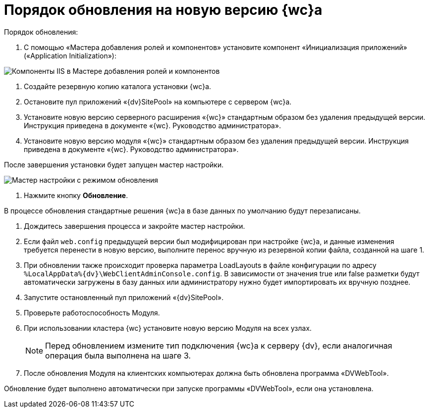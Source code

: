 = Порядок обновления на новую версию {wc}а

.Порядок обновления:

. С помощью «Мастера добавления ролей и компонентов» установите компонент «Инициализация приложений» («Application Initialization»):

image:applicationInitialization.png[Компоненты IIS в Мастере добавления ролей и компонентов]

. Создайте резервную копию каталога установки {wc}а.

. Остановите пул приложений «{dv}SitePool» на компьютере с сервером {wc}а.

. Установите новую версию серверного расширения «{wc}» стандартным образом без удаления предыдущей версии. Инструкция приведена в документе «{wc}. Руководство администратора».

. Установите новую версию модуля «{wc}» стандартным образом без удаления предыдущей версии. Инструкция приведена в документе «{wc}. Руководство администратора».

После завершения установки будет запущен мастер настройки.

image:confMasterWithUpdateMode.png[Мастер настройки с режимом обновления]

. Нажмите кнопку *Обновление*.

В процессе обновления стандартные решения {wc}а в базе данных по умолчанию будут перезаписаны.

. Дождитесь завершения процесса и закройте мастер настройки.

. Если файл `web.config` предыдущей версии был модифицирован при настройке {wc}а, и данные изменения требуется перенести в новую версию, выполните перенос вручную из резервной копии файла, созданной на шаге 1.

. При обновлении также происходит проверка параметра LoadLayouts в файле конфигурации по адресу `%LocalAppData%\{dv}\WebClientAdminConsole.config`. В зависимости от значения true или false разметки будут автоматически загружены в базу данных или администратору нужно будет импортировать их вручную позднее.

. Запустите остановленный пул приложений «{dv}SitePool».

. Проверьте работоспособность Модуля.

. При использовании кластера {wc} установите новую версию Модуля на всех узлах.
+
NOTE: Перед обновлением измените тип подключения {wc}а к серверу {dv}, если аналогичная операция была выполнена на шаге 3.
+
. После обновления Модуля на клиентских компьютерах должна быть обновлена программа «DVWebTool».

Обновление будет выполнено автоматически при запуске программы «DVWebTool», если она установлена.
